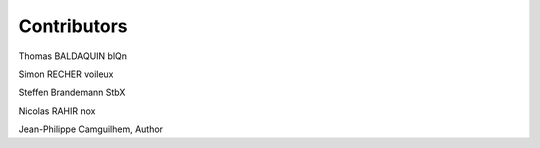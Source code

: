 Contributors
==============
Thomas BALDAQUIN blQn

Simon RECHER voileux

Steffen Brandemann StbX

Nicolas RAHIR nox

Jean-Philippe Camguilhem, Author


